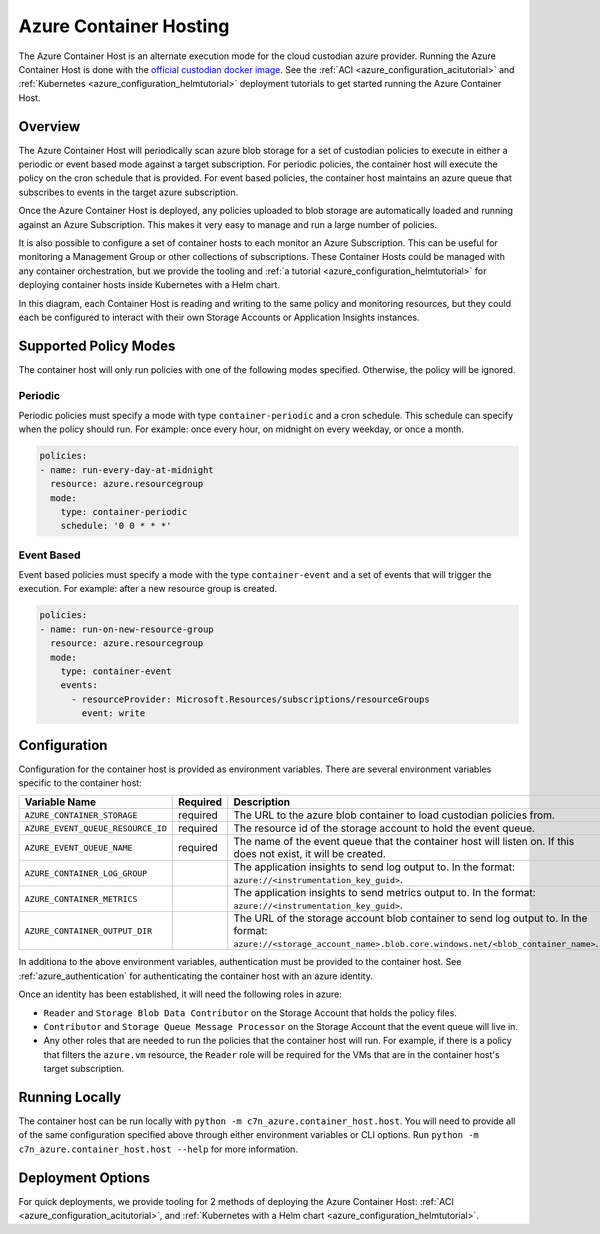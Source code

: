 .. _azure_containerhosting:

Azure Container Hosting
=======================

The Azure Container Host is an alternate execution mode for the cloud custodian azure provider.
Running the Azure Container Host is done with the `official custodian docker image <https://hub.docker.com/r/cloudcustodian/c7n>`_.
See the :ref:`ACI <azure_configuration_acitutorial>` and :ref:`Kubernetes <azure_configuration_helmtutorial>` deployment tutorials
to get started running the Azure Container Host.

Overview
########

The Azure Container Host will periodically scan azure blob storage for a set of custodian policies 
to execute in either a periodic or event based mode against a target subscription. For periodic
policies, the container host will execute the policy on the cron schedule that is provided. For event
based policies, the container host maintains an azure queue that subscribes to events in the target
azure subscription.

Once the Azure Container Host is deployed, any policies uploaded to blob storage are automatically 
loaded and running against an Azure Subscription. This makes it very easy to manage and run a large 
number of policies.

.. image:: resources/container-host.png

It is also possible to configure a set of container hosts to each monitor an Azure Subscription.
This can be useful for monitoring a Management Group or other collections of subscriptions. 
These Container Hosts could be managed with any container orchestration, but we provide the tooling
and :ref:`a tutorial <azure_configuration_helmtutorial>` for deploying container hosts inside 
Kubernetes with a Helm chart.

.. image:: resources/container-host-multiple.png

In this diagram, each Container Host is reading and writing to the same policy and monitoring resources,
but they could each be configured to interact with their own Storage Accounts or Application Insights instances.

Supported Policy Modes
######################

The container host will only run policies with one of the following modes specified. Otherwise, 
the policy will be ignored.

Periodic
^^^^^^^^

Periodic policies must specify a mode with type ``container-periodic`` and a cron schedule. This 
schedule can specify when the policy should run. For example: once every hour, on midnight on every 
weekday, or once a month.

.. code-block:: yaml

    policies:
    - name: run-every-day-at-midnight
      resource: azure.resourcegroup
      mode:
        type: container-periodic
        schedule: '0 0 * * *'

.. c7n-schema:: mode.container-periodic

Event Based
^^^^^^^^^^^

Event based policies must specify a mode with the type ``container-event`` and a set of events that 
will trigger the execution. For example: after a new resource group is created.

.. code-block:: yaml

    policies:
    - name: run-on-new-resource-group
      resource: azure.resourcegroup
      mode:
        type: container-event
        events: 
          - resourceProvider: Microsoft.Resources/subscriptions/resourceGroups
            event: write

.. c7n-schema:: mode.container-event

Configuration
#############

Configuration for the container host is provided as environment variables. 
There are several environment variables specific to the container host:

+-----------------------------------+----------+---------------------------------------------------------------------------------------------------------------------------------------------------------------------+
| Variable Name                     | Required | Description                                                                                                                                                         |
+===================================+==========+=====================================================================================================================================================================+
| ``AZURE_CONTAINER_STORAGE``       | required | The URL to the azure blob container to load custodian policies from.                                                                                                |
+-----------------------------------+----------+---------------------------------------------------------------------------------------------------------------------------------------------------------------------+
| ``AZURE_EVENT_QUEUE_RESOURCE_ID`` | required | The resource id of the storage account to hold the event queue.                                                                                                     |
+-----------------------------------+----------+---------------------------------------------------------------------------------------------------------------------------------------------------------------------+
| ``AZURE_EVENT_QUEUE_NAME``        | required | The name of the event queue that the container host will listen on. If this does not exist, it will be created.                                                     |
+-----------------------------------+----------+---------------------------------------------------------------------------------------------------------------------------------------------------------------------+
| ``AZURE_CONTAINER_LOG_GROUP``     |          | The application insights to send log output to. In the format: ``azure://<instrumentation_key_guid>``.                                                              |
+-----------------------------------+----------+---------------------------------------------------------------------------------------------------------------------------------------------------------------------+
| ``AZURE_CONTAINER_METRICS``       |          | The application insights to send metrics output to. In the format: ``azure://<instrumentation_key_guid>``.                                                          |
+-----------------------------------+----------+---------------------------------------------------------------------------------------------------------------------------------------------------------------------+
| ``AZURE_CONTAINER_OUTPUT_DIR``    |          | The URL of the storage account blob container to send log output to. In the format: ``azure://<storage_account_name>.blob.core.windows.net/<blob_container_name>``. |
+-----------------------------------+----------+---------------------------------------------------------------------------------------------------------------------------------------------------------------------+

In additiona to the above environment variables, authentication must be provided to the container host.
See :ref:`azure_authentication` for authenticating the container host with an azure identity.

Once an identity has been established, it will need the following roles in azure:

- ``Reader`` and ``Storage Blob Data Contributor`` on the Storage Account that holds the policy files.

- ``Contributor`` and ``Storage Queue Message Processor`` on the Storage Account that the event queue will live in.

- Any other roles that are needed to run the policies that the container host will run. For example, if there is a policy that filters the ``azure.vm`` resource, the ``Reader`` role will be required for the VMs that are in the container host's target subscription.

Running Locally
###############

The container host can be run locally with ``python -m c7n_azure.container_host.host``.
You will need to provide all of the same configuration specified above through either environment 
variables or CLI options. Run ``python -m c7n_azure.container_host.host --help`` for more information.

Deployment Options
##################

For quick deployments, we provide tooling for 2 methods of deploying the Azure Container Host:
:ref:`ACI <azure_configuration_acitutorial>`, and 
:ref:`Kubernetes with a Helm chart <azure_configuration_helmtutorial>`.
